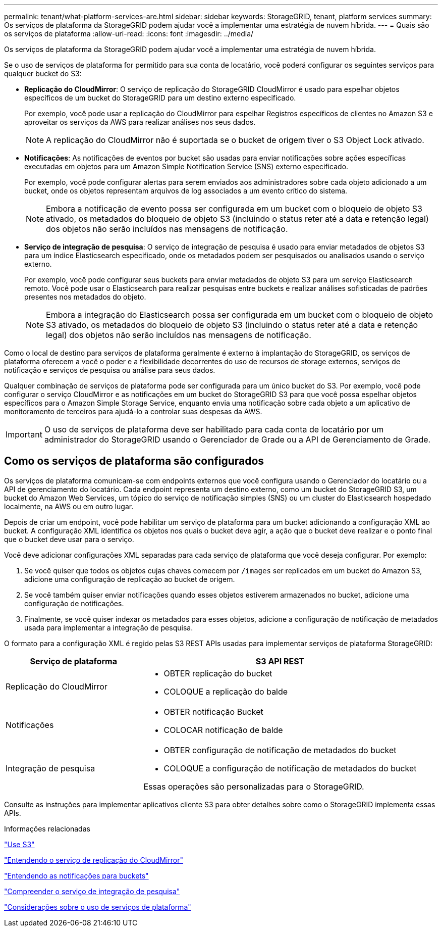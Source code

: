 ---
permalink: tenant/what-platform-services-are.html 
sidebar: sidebar 
keywords: StorageGRID, tenant, platform services 
summary: Os serviços de plataforma da StorageGRID podem ajudar você a implementar uma estratégia de nuvem híbrida. 
---
= Quais são os serviços de plataforma
:allow-uri-read: 
:icons: font
:imagesdir: ../media/


[role="lead"]
Os serviços de plataforma da StorageGRID podem ajudar você a implementar uma estratégia de nuvem híbrida.

Se o uso de serviços de plataforma for permitido para sua conta de locatário, você poderá configurar os seguintes serviços para qualquer bucket do S3:

* *Replicação do CloudMirror*: O serviço de replicação do StorageGRID CloudMirror é usado para espelhar objetos específicos de um bucket do StorageGRID para um destino externo especificado.
+
Por exemplo, você pode usar a replicação do CloudMirror para espelhar Registros específicos de clientes no Amazon S3 e aproveitar os serviços da AWS para realizar análises nos seus dados.

+

NOTE: A replicação do CloudMirror não é suportada se o bucket de origem tiver o S3 Object Lock ativado.

* *Notificações*: As notificações de eventos por bucket são usadas para enviar notificações sobre ações específicas executadas em objetos para um Amazon Simple Notification Service (SNS) externo especificado.
+
Por exemplo, você pode configurar alertas para serem enviados aos administradores sobre cada objeto adicionado a um bucket, onde os objetos representam arquivos de log associados a um evento crítico do sistema.

+

NOTE: Embora a notificação de evento possa ser configurada em um bucket com o bloqueio de objeto S3 ativado, os metadados do bloqueio de objeto S3 (incluindo o status reter até a data e retenção legal) dos objetos não serão incluídos nas mensagens de notificação.

* *Serviço de integração de pesquisa*: O serviço de integração de pesquisa é usado para enviar metadados de objetos S3 para um índice Elasticsearch especificado, onde os metadados podem ser pesquisados ou analisados usando o serviço externo.
+
Por exemplo, você pode configurar seus buckets para enviar metadados de objeto S3 para um serviço Elasticsearch remoto. Você pode usar o Elasticsearch para realizar pesquisas entre buckets e realizar análises sofisticadas de padrões presentes nos metadados do objeto.

+

NOTE: Embora a integração do Elasticsearch possa ser configurada em um bucket com o bloqueio de objeto S3 ativado, os metadados do bloqueio de objeto S3 (incluindo o status reter até a data e retenção legal) dos objetos não serão incluídos nas mensagens de notificação.



Como o local de destino para serviços de plataforma geralmente é externo à implantação do StorageGRID, os serviços de plataforma oferecem a você o poder e a flexibilidade decorrentes do uso de recursos de storage externos, serviços de notificação e serviços de pesquisa ou análise para seus dados.

Qualquer combinação de serviços de plataforma pode ser configurada para um único bucket do S3. Por exemplo, você pode configurar o serviço CloudMirror e as notificações em um bucket do StorageGRID S3 para que você possa espelhar objetos específicos para o Amazon Simple Storage Service, enquanto envia uma notificação sobre cada objeto a um aplicativo de monitoramento de terceiros para ajudá-lo a controlar suas despesas da AWS.


IMPORTANT: O uso de serviços de plataforma deve ser habilitado para cada conta de locatário por um administrador do StorageGRID usando o Gerenciador de Grade ou a API de Gerenciamento de Grade.



== Como os serviços de plataforma são configurados

Os serviços de plataforma comunicam-se com endpoints externos que você configura usando o Gerenciador do locatário ou a API de gerenciamento do locatário. Cada endpoint representa um destino externo, como um bucket do StorageGRID S3, um bucket do Amazon Web Services, um tópico do serviço de notificação simples (SNS) ou um cluster do Elasticsearch hospedado localmente, na AWS ou em outro lugar.

Depois de criar um endpoint, você pode habilitar um serviço de plataforma para um bucket adicionando a configuração XML ao bucket. A configuração XML identifica os objetos nos quais o bucket deve agir, a ação que o bucket deve realizar e o ponto final que o bucket deve usar para o serviço.

Você deve adicionar configurações XML separadas para cada serviço de plataforma que você deseja configurar. Por exemplo:

. Se você quiser que todos os objetos cujas chaves comecem por `/images` ser replicados em um bucket do Amazon S3, adicione uma configuração de replicação ao bucket de origem.
. Se você também quiser enviar notificações quando esses objetos estiverem armazenados no bucket, adicione uma configuração de notificações.
. Finalmente, se você quiser indexar os metadados para esses objetos, adicione a configuração de notificação de metadados usada para implementar a integração de pesquisa.


O formato para a configuração XML é regido pelas S3 REST APIs usadas para implementar serviços de plataforma StorageGRID:

[cols="1a,2a"]
|===
| Serviço de plataforma | S3 API REST 


 a| 
Replicação do CloudMirror
 a| 
* OBTER replicação do bucket
* COLOQUE a replicação do balde




 a| 
Notificações
 a| 
* OBTER notificação Bucket
* COLOCAR notificação de balde




 a| 
Integração de pesquisa
 a| 
* OBTER configuração de notificação de metadados do bucket
* COLOQUE a configuração de notificação de metadados do bucket


Essas operações são personalizadas para o StorageGRID.

|===
Consulte as instruções para implementar aplicativos cliente S3 para obter detalhes sobre como o StorageGRID implementa essas APIs.

.Informações relacionadas
link:../s3/index.html["Use S3"]

link:understanding-cloudmirror-replication-service.html["Entendendo o serviço de replicação do CloudMirror"]

link:understanding-notifications-for-buckets.html["Entendendo as notificações para buckets"]

link:understanding-search-integration-service.html["Compreender o serviço de integração de pesquisa"]

link:considerations-for-using-platform-services.html["Considerações sobre o uso de serviços de plataforma"]
